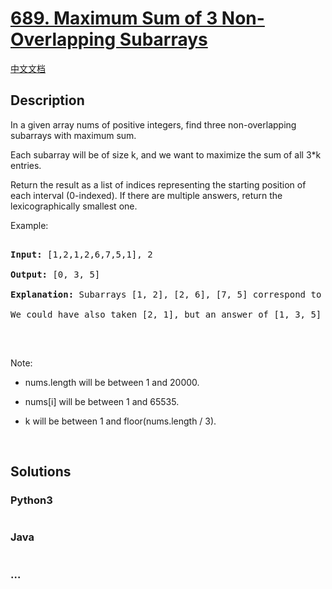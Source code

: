 * [[https://leetcode.com/problems/maximum-sum-of-3-non-overlapping-subarrays][689.
Maximum Sum of 3 Non-Overlapping Subarrays]]
  :PROPERTIES:
  :CUSTOM_ID: maximum-sum-of-3-non-overlapping-subarrays
  :END:
[[./solution/0600-0699/0689.Maximum Sum of 3 Non-Overlapping Subarrays/README.org][中文文档]]

** Description
   :PROPERTIES:
   :CUSTOM_ID: description
   :END:

#+begin_html
  <p>
#+end_html

In a given array nums of positive integers, find three non-overlapping
subarrays with maximum sum.

#+begin_html
  </p>
#+end_html

#+begin_html
  <p>
#+end_html

Each subarray will be of size k, and we want to maximize the sum of all
3*k entries.

#+begin_html
  </p>
#+end_html

#+begin_html
  <p>
#+end_html

Return the result as a list of indices representing the starting
position of each interval (0-indexed). If there are multiple answers,
return the lexicographically smallest one.

#+begin_html
  </p>
#+end_html

#+begin_html
  <p>
#+end_html

Example:

#+begin_html
  </p>
#+end_html

#+begin_html
  <pre>

  <b>Input:</b> [1,2,1,2,6,7,5,1], 2

  <b>Output:</b> [0, 3, 5]

  <b>Explanation:</b> Subarrays [1, 2], [2, 6], [7, 5] correspond to the starting indices [0, 3, 5].

  We could have also taken [2, 1], but an answer of [1, 3, 5] would be lexicographically larger.

  </pre>
#+end_html

#+begin_html
  <p>
#+end_html

 

#+begin_html
  </p>
#+end_html

#+begin_html
  <p>
#+end_html

Note:

#+begin_html
  </p>
#+end_html

#+begin_html
  <ul>
#+end_html

#+begin_html
  <li>
#+end_html

nums.length will be between 1 and 20000.

#+begin_html
  </li>
#+end_html

#+begin_html
  <li>
#+end_html

nums[i] will be between 1 and 65535.

#+begin_html
  </li>
#+end_html

#+begin_html
  <li>
#+end_html

k will be between 1 and floor(nums.length / 3).

#+begin_html
  </li>
#+end_html

#+begin_html
  </ul>
#+end_html

#+begin_html
  <p>
#+end_html

 

#+begin_html
  </p>
#+end_html

** Solutions
   :PROPERTIES:
   :CUSTOM_ID: solutions
   :END:

#+begin_html
  <!-- tabs:start -->
#+end_html

*** *Python3*
    :PROPERTIES:
    :CUSTOM_ID: python3
    :END:
#+begin_src python
#+end_src

*** *Java*
    :PROPERTIES:
    :CUSTOM_ID: java
    :END:
#+begin_src java
#+end_src

*** *...*
    :PROPERTIES:
    :CUSTOM_ID: section
    :END:
#+begin_example
#+end_example

#+begin_html
  <!-- tabs:end -->
#+end_html
